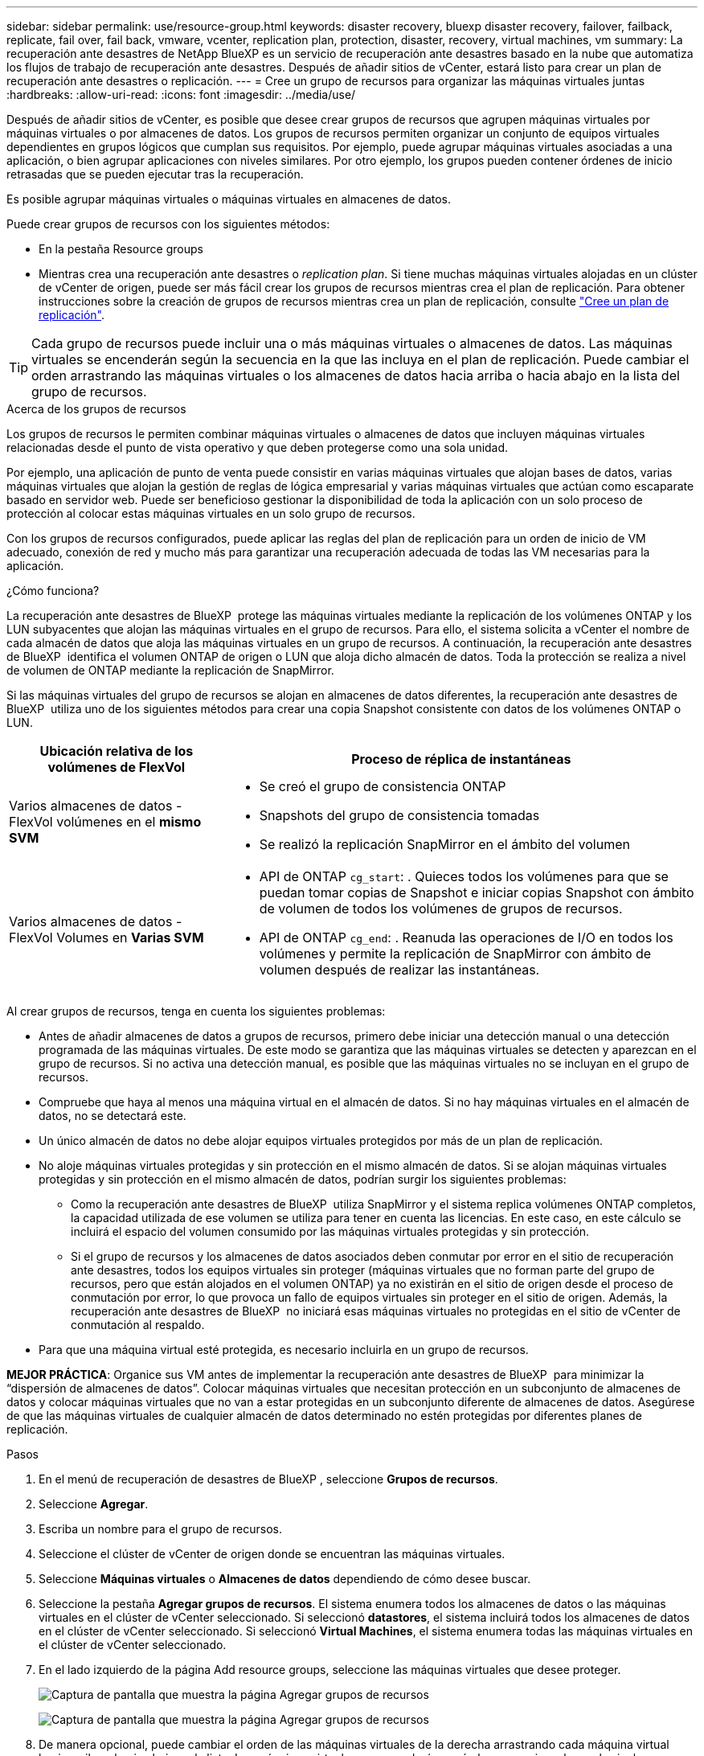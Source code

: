 ---
sidebar: sidebar 
permalink: use/resource-group.html 
keywords: disaster recovery, bluexp disaster recovery, failover, failback, replicate, fail over, fail back, vmware, vcenter, replication plan, protection, disaster, recovery, virtual machines, vm 
summary: La recuperación ante desastres de NetApp BlueXP es un servicio de recuperación ante desastres basado en la nube que automatiza los flujos de trabajo de recuperación ante desastres. Después de añadir sitios de vCenter, estará listo para crear un plan de recuperación ante desastres o replicación. 
---
= Cree un grupo de recursos para organizar las máquinas virtuales juntas
:hardbreaks:
:allow-uri-read: 
:icons: font
:imagesdir: ../media/use/


[role="lead"]
Después de añadir sitios de vCenter, es posible que desee crear grupos de recursos que agrupen máquinas virtuales por máquinas virtuales o por almacenes de datos. Los grupos de recursos permiten organizar un conjunto de equipos virtuales dependientes en grupos lógicos que cumplan sus requisitos. Por ejemplo, puede agrupar máquinas virtuales asociadas a una aplicación, o bien agrupar aplicaciones con niveles similares. Por otro ejemplo, los grupos pueden contener órdenes de inicio retrasadas que se pueden ejecutar tras la recuperación.

Es posible agrupar máquinas virtuales o máquinas virtuales en almacenes de datos.

Puede crear grupos de recursos con los siguientes métodos:

* En la pestaña Resource groups
* Mientras crea una recuperación ante desastres o _replication plan_. Si tiene muchas máquinas virtuales alojadas en un clúster de vCenter de origen, puede ser más fácil crear los grupos de recursos mientras crea el plan de replicación. Para obtener instrucciones sobre la creación de grupos de recursos mientras crea un plan de replicación, consulte link:drplan-create.html["Cree un plan de replicación"].



TIP: Cada grupo de recursos puede incluir una o más máquinas virtuales o almacenes de datos. Las máquinas virtuales se encenderán según la secuencia en la que las incluya en el plan de replicación. Puede cambiar el orden arrastrando las máquinas virtuales o los almacenes de datos hacia arriba o hacia abajo en la lista del grupo de recursos.

.Acerca de los grupos de recursos
Los grupos de recursos le permiten combinar máquinas virtuales o almacenes de datos que incluyen máquinas virtuales relacionadas desde el punto de vista operativo y que deben protegerse como una sola unidad.

Por ejemplo, una aplicación de punto de venta puede consistir en varias máquinas virtuales que alojan bases de datos, varias máquinas virtuales que alojan la gestión de reglas de lógica empresarial y varias máquinas virtuales que actúan como escaparate basado en servidor web. Puede ser beneficioso gestionar la disponibilidad de toda la aplicación con un solo proceso de protección al colocar estas máquinas virtuales en un solo grupo de recursos.

Con los grupos de recursos configurados, puede aplicar las reglas del plan de replicación para un orden de inicio de VM adecuado, conexión de red y mucho más para garantizar una recuperación adecuada de todas las VM necesarias para la aplicación.

.¿Cómo funciona?
La recuperación ante desastres de BlueXP  protege las máquinas virtuales mediante la replicación de los volúmenes ONTAP y los LUN subyacentes que alojan las máquinas virtuales en el grupo de recursos. Para ello, el sistema solicita a vCenter el nombre de cada almacén de datos que aloja las máquinas virtuales en un grupo de recursos. A continuación, la recuperación ante desastres de BlueXP  identifica el volumen ONTAP de origen o LUN que aloja dicho almacén de datos. Toda la protección se realiza a nivel de volumen de ONTAP mediante la replicación de SnapMirror.

Si las máquinas virtuales del grupo de recursos se alojan en almacenes de datos diferentes, la recuperación ante desastres de BlueXP  utiliza uno de los siguientes métodos para crear una copia Snapshot consistente con datos de los volúmenes ONTAP o LUN.

[cols="30,65a"]
|===
| Ubicación relativa de los volúmenes de FlexVol | Proceso de réplica de instantáneas 


| Varios almacenes de datos - FlexVol volúmenes en el *mismo SVM*  a| 
* Se creó el grupo de consistencia ONTAP
* Snapshots del grupo de consistencia tomadas
* Se realizó la replicación SnapMirror en el ámbito del volumen




| Varios almacenes de datos - FlexVol Volumes en *Varias SVM*  a| 
* API de ONTAP `cg_start`: . Quieces todos los volúmenes para que se puedan tomar copias de Snapshot e iniciar copias Snapshot con ámbito de volumen de todos los volúmenes de grupos de recursos.
* API de ONTAP `cg_end`: . Reanuda las operaciones de I/O en todos los volúmenes y permite la replicación de SnapMirror con ámbito de volumen después de realizar las instantáneas.


|===
Al crear grupos de recursos, tenga en cuenta los siguientes problemas:

* Antes de añadir almacenes de datos a grupos de recursos, primero debe iniciar una detección manual o una detección programada de las máquinas virtuales. De este modo se garantiza que las máquinas virtuales se detecten y aparezcan en el grupo de recursos. Si no activa una detección manual, es posible que las máquinas virtuales no se incluyan en el grupo de recursos.
* Compruebe que haya al menos una máquina virtual en el almacén de datos. Si no hay máquinas virtuales en el almacén de datos, no se detectará este.
* Un único almacén de datos no debe alojar equipos virtuales protegidos por más de un plan de replicación.
* No aloje máquinas virtuales protegidas y sin protección en el mismo almacén de datos. Si se alojan máquinas virtuales protegidas y sin protección en el mismo almacén de datos, podrían surgir los siguientes problemas:
+
** Como la recuperación ante desastres de BlueXP  utiliza SnapMirror y el sistema replica volúmenes ONTAP completos, la capacidad utilizada de ese volumen se utiliza para tener en cuenta las licencias. En este caso, en este cálculo se incluirá el espacio del volumen consumido por las máquinas virtuales protegidas y sin protección.
** Si el grupo de recursos y los almacenes de datos asociados deben conmutar por error en el sitio de recuperación ante desastres, todos los equipos virtuales sin proteger (máquinas virtuales que no forman parte del grupo de recursos, pero que están alojados en el volumen ONTAP) ya no existirán en el sitio de origen desde el proceso de conmutación por error, lo que provoca un fallo de equipos virtuales sin proteger en el sitio de origen. Además, la recuperación ante desastres de BlueXP  no iniciará esas máquinas virtuales no protegidas en el sitio de vCenter de conmutación al respaldo.


* Para que una máquina virtual esté protegida, es necesario incluirla en un grupo de recursos.


*MEJOR PRÁCTICA*: Organice sus VM antes de implementar la recuperación ante desastres de BlueXP  para minimizar la “dispersión de almacenes de datos”. Colocar máquinas virtuales que necesitan protección en un subconjunto de almacenes de datos y colocar máquinas virtuales que no van a estar protegidas en un subconjunto diferente de almacenes de datos. Asegúrese de que las máquinas virtuales de cualquier almacén de datos determinado no estén protegidas por diferentes planes de replicación.

.Pasos
. En el menú de recuperación de desastres de BlueXP , seleccione *Grupos de recursos*.
. Seleccione *Agregar*.
. Escriba un nombre para el grupo de recursos.
. Seleccione el clúster de vCenter de origen donde se encuentran las máquinas virtuales.
. Seleccione *Máquinas virtuales* o *Almacenes de datos* dependiendo de cómo desee buscar.
. Seleccione la pestaña *Agregar grupos de recursos*. El sistema enumera todos los almacenes de datos o las máquinas virtuales en el clúster de vCenter seleccionado. Si seleccionó *datastores*, el sistema incluirá todos los almacenes de datos en el clúster de vCenter seleccionado. Si seleccionó *Virtual Machines*, el sistema enumera todas las máquinas virtuales en el clúster de vCenter seleccionado.
. En el lado izquierdo de la página Add resource groups, seleccione las máquinas virtuales que desee proteger.
+
image:dr-resource-groups-add.png["Captura de pantalla que muestra la página Agregar grupos de recursos"]

+
image:dr-resource-groups-datastores-add.png["Captura de pantalla que muestra la página Agregar grupos de recursos"]

. De manera opcional, puede cambiar el orden de las máquinas virtuales de la derecha arrastrando cada máquina virtual hacia arriba o hacia abajo en la lista. Las máquinas virtuales se encenderán según la secuencia en la que las incluya.
. Seleccione *Agregar*.


